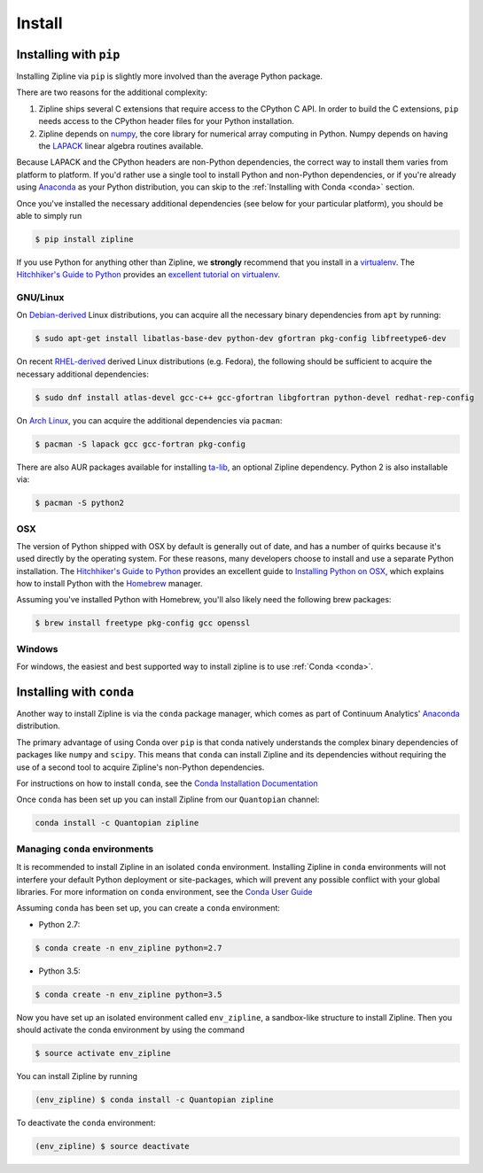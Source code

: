 Install
=======

Installing with ``pip``
-----------------------

Installing Zipline via ``pip`` is slightly more involved than the average
Python package.

There are two reasons for the additional complexity:

1. Zipline ships several C extensions that require access to the CPython C API.
   In order to build the C extensions, ``pip`` needs access to the CPython
   header files for your Python installation.

2. Zipline depends on `numpy <http://www.numpy.org/>`_, the core library for
   numerical array computing in Python.  Numpy depends on having the `LAPACK
   <http://www.netlib.org/lapack>`_ linear algebra routines available.

Because LAPACK and the CPython headers are non-Python dependencies, the correct
way to install them varies from platform to platform.  If you'd rather use a
single tool to install Python and non-Python dependencies, or if you're already
using `Anaconda <http://continuum.io/downloads>`_ as your Python distribution,
you can skip to the :ref:`Installing with Conda <conda>` section.

Once you've installed the necessary additional dependencies (see below for
your particular platform), you should be able to simply run

.. code-block:: bash

   $ pip install zipline

If you use Python for anything other than Zipline, we **strongly** recommend
that you install in a `virtualenv
<https://virtualenv.readthedocs.org/en/latest>`_.  The `Hitchhiker's Guide to
Python`_ provides an `excellent tutorial on virtualenv
<http://docs.python-guide.org/en/latest/dev/virtualenvs/>`_.

GNU/Linux
~~~~~~~~~

On `Debian-derived`_ Linux distributions, you can acquire all the necessary
binary dependencies from ``apt`` by running:

.. code-block:: bash

   $ sudo apt-get install libatlas-base-dev python-dev gfortran pkg-config libfreetype6-dev

On recent `RHEL-derived`_ derived Linux distributions (e.g. Fedora), the
following should be sufficient to acquire the necessary additional
dependencies:

.. code-block:: bash

   $ sudo dnf install atlas-devel gcc-c++ gcc-gfortran libgfortran python-devel redhat-rep-config

On `Arch Linux`_, you can acquire the additional dependencies via ``pacman``:

.. code-block:: bash

   $ pacman -S lapack gcc gcc-fortran pkg-config

There are also AUR packages available for installing `ta-lib
<https://aur.archlinux.org/packages/ta-lib/>`_, an optional Zipline dependency.
Python 2 is also installable via:

.. code-block:: bash

   $ pacman -S python2

OSX
~~~

The version of Python shipped with OSX by default is generally out of date, and
has a number of quirks because it's used directly by the operating system.  For
these reasons, many developers choose to install and use a separate Python
installation. The `Hitchhiker's Guide to Python`_ provides an excellent guide
to `Installing Python on OSX <http://docs.python-guide.org/en/latest/>`_, which
explains how to install Python with the `Homebrew`_ manager.

Assuming you've installed Python with Homebrew, you'll also likely need the
following brew packages:

.. code-block:: bash

   $ brew install freetype pkg-config gcc openssl

Windows
~~~~~~~

For windows, the easiest and best supported way to install zipline is to use
:ref:`Conda <conda>`.

.. _conda:

Installing with ``conda``
-------------------------

Another way to install Zipline is via the ``conda`` package manager, which
comes as part of Continuum Analytics' `Anaconda
<http://continuum.io/downloads>`_ distribution.

The primary advantage of using Conda over ``pip`` is that conda natively
understands the complex binary dependencies of packages like ``numpy`` and
``scipy``.  This means that ``conda`` can install Zipline and its dependencies
without requiring the use of a second tool to acquire Zipline's non-Python
dependencies.

For instructions on how to install ``conda``, see the `Conda Installation
Documentation <http://conda.pydata.org/docs/download.html>`_

Once ``conda`` has been set up you can install Zipline from our ``Quantopian``
channel:

.. code-block:: bash

    conda install -c Quantopian zipline

.. _`Debian-derived`: https://www.debian.org/misc/children-distros
.. _`RHEL-derived`: https://en.wikipedia.org/wiki/Red_Hat_Enterprise_Linux_derivatives
.. _`Arch Linux` : https://www.archlinux.org/
.. _`Hitchhiker's Guide to Python` : http://docs.python-guide.org/en/latest/
.. _`Homebrew` : http://brew.sh

Managing ``conda`` environments
~~~~~~~~~~~~~~~~~~~~~~~~~~~~~~~
It is recommended to install Zipline in an isolated ``conda`` environment. 
Installing Zipline in ``conda`` environments will not interfere your default 
Python deployment or site-packages, which will prevent any possible conflict 
with your global libraries. For more information on ``conda`` environment, see 
the `Conda User Guide <https://conda.io/docs/user-guide/tasks/manage-environments.html>`_

Assuming ``conda`` has been set up, you can create a ``conda`` environment:

- Python 2.7:

.. code-block:: bash

    $ conda create -n env_zipline python=2.7

- Python 3.5:

.. code-block:: bash

    $ conda create -n env_zipline python=3.5


Now you have set up an isolated environment called ``env_zipline``, a sandbox-like
structure to install Zipline. Then you should activate the conda environment 
by using the command

.. code-block:: bash

    $ source activate env_zipline

You can install Zipline by running

.. code-block:: bash

    (env_zipline) $ conda install -c Quantopian zipline

To deactivate the ``conda`` environment:

.. code-block:: bash

    (env_zipline) $ source deactivate

